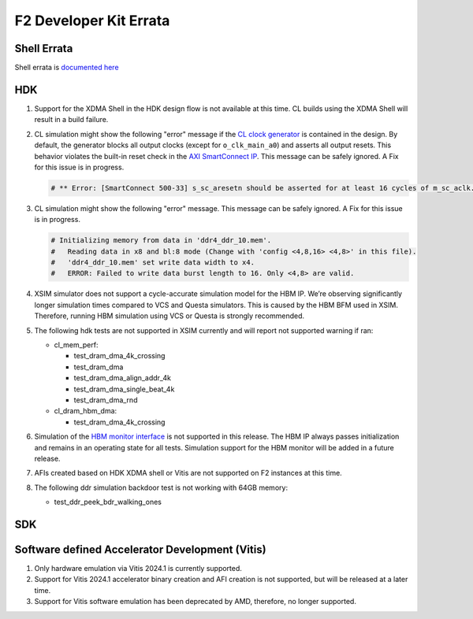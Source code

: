 F2 Developer Kit Errata
=======================

Shell Errata
------------

Shell errata is `documented here <./hdk/docs/AWS_Shell_ERRATA.md>`__

HDK
---

1. Support for the XDMA Shell in the HDK design flow is not available at this time.
   CL builds using the XDMA Shell will result in a build failure.

2. CL simulation might show the following "error" message if the `CL
   clock generator <./hdk/docs/AWS_CLK_GEN_spec.md>`__ is contained in
   the design. By default, the generator blocks all output clocks
   (except for ``o_clk_main_a0``) and asserts all output resets. This
   behavior violates the built-in reset check in the `AXI SmartConnect
   IP <https://www.xilinx.com/products/intellectual-property/smartconnect.html#overview>`__.
   This message can be safely ignored. A Fix for this issue is in
   progress.

   .. code:: bash

      # ** Error: [SmartConnect 500-33] s_sc_aresetn should be asserted for at least 16 cycles of m_sc_aclk. tb.card.fpga.CL.CL_HBM.HBM_PRESENT_EQ_1.AXI_CONVERTER_AXI4_AXI3.cl_axi_sc_1x1_i.smartconnect_0.inst.s00_nodes.s00_aw_node.inst.<protected>.<protected>

3. CL simulation might show the following "error" message. This message
   can be safely ignored. A Fix for this issue is in progress.

   .. code:: bash

      # Initializing memory from data in 'ddr4_ddr_10.mem'.
      #   Reading data in x8 and bl:8 mode (Change with 'config <4,8,16> <4,8>' in this file).
      #   'ddr4_ddr_10.mem' set write data width to x4.
      #   ERROR: Failed to write data burst length to 16. Only <4,8> are valid.

4. XSIM simulator does not support a cycle-accurate simulation model for
   the HBM IP. We’re observing significantly longer simulation times
   compared to VCS and Questa simulators. This is caused by the HBM BFM
   used in XSIM. Therefore, running HBM simulation using VCS or Questa
   is strongly recommended.

5. The following hdk tests are not supported in XSIM currently and will
   report not supported warning if ran:

   - cl_mem_perf:

     - test_dram_dma_4k_crossing
     - test_dram_dma
     - test_dram_dma_align_addr_4k
     - test_dram_dma_single_beat_4k
     - test_dram_dma_rnd

   - cl_dram_hbm_dma:

     - test_dram_dma_4k_crossing

6. Simulation of the `HBM monitor
   interface <./hdk/docs/AWS_Shell_Interface_Specification.md/#hbm-monitor-interface>`__
   is not supported in this release. The HBM IP always passes
   initialization and remains in an operating state for all tests.
   Simulation support for the HBM monitor will be added in a future
   release.

7. AFIs created based on HDK XDMA shell or Vitis are not supported on F2
   instances at this time.

8. The following ddr simulation backdoor test is not working with 64GB memory:

   - test_ddr_peek_bdr_walking_ones

SDK
---

Software defined Accelerator Development (Vitis)
------------------------------------------------

1. Only hardware emulation via Vitis 2024.1 is currently supported.

2. Support for Vitis 2024.1 accelerator binary creation and AFI creation is not supported, but will be released at a later time.

3. Support for Vitis software emulation has been deprecated by AMD, therefore, no longer supported.
